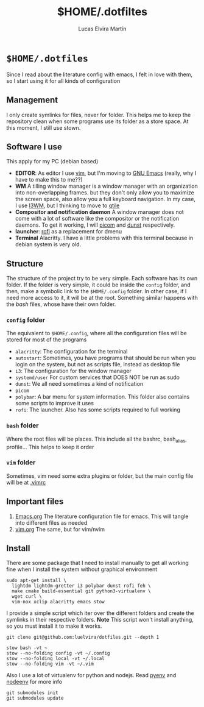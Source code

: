 #+title:     $HOME/.dotfiltes
#+author:    Lucas Elvira Martín
* ~$HOME/.dotfiles~

Since I read about the literature config with emacs, I felt in love with them, so I start using it for all kinds of configuration

** Management

I only create symlinks for files, never for folder. This helps me to keep the repository clean when some programs use its folder as a store space. At this moment, I still use stown.

** Software I use

This apply for my PC (debian based)
- *EDITOR*: As editor I use [[https://www.vim.org/][vim]], but I'm moving to [[https://www.gnu.org/software/emacs/][GNU Emacs]] (really, why I have to make this to me??)
- *WM* A tilling window manager is a window manager with an organization into non-overlapping frames. but they don't only allow you to maximize the screen space, also allow you a full keyboard navigation. In my case, I use [[https://i3wm.org/][I3WM]], but I thinking to move to [[https://qtile.org/][qtile]]
- *Compositor and notification daemon* A window manager does not come with a lot of software like the compositor or the notification daemons. To get it working, I will [[https://github.com/yshui/picom][picom]] and [[https://github.com/dunst-project/dunst][dunst]] respectively.
- *launcher*: [[https://github.com/davatorium/rofi][rofi]] as a replacement for dmenu
- *Terminal* Alacritty. I have a little problems with this terminal because in debian system is very old.


** Structure

The structure of the project try to be very simple. Each software has its own folder. If the folder is very simple, it could be inside the ~config~ folder, and then, make a symbolic link to the ~$HOME/.config~ folder. In other case, if I need more access to it, it will be at the root. Something similar happens with the /bash/ files, whose have their own folder.

*** ~config~ folder
The equivalent to ~$HOME/.config~, where all the configuration files will be stored for most of the programs

 - ~alacritty~: The configuration for the terminal
 - ~autostart~: Sometimes, you have programs that should be run when you login on the system, but not as scripts file, instead as desktop file
 - ~i3~: The configuration for the window manager
 - ~systemd/user~ For custom services that DOES NOT be run as sudo
 - ~dunst~: We all need sometimes a kind of notification
 - ~picom~
 - ~polybar~: A bar menu for system information. This folder also contains some scripts to improve it uses
 - ~rofi~: The launcher. Also has some scripts required to full working

*** ~bash~ folder
Where the root files will be places. This include all the bashrc, bash_alias, profile... This helps to keep it order

*** ~vim~ folder

Sometimes, vim need some extra plugins or folder, but the main config file will be at [[file:bash/.vimrc][.vimrc]]

** Important files

1. [[file:Emacs.org][Emacs.org]] The literature configuration file for emacs. This will tangle into different files as needed
2. [[file:vim.org][vim.org]] The same, but for vim/nvim

** Install

There are some package that I need to install manually to get all working fine when I install the system without graphical environment

#+begin_src shell
sudo apt-get install \
  lightdm lightdm-gretter i3 polybar dunst rofi feh \
  make cmake build-essential git python3-virtualenv \
  wget curl \
  vim-nox xclip alacritty emacs stow
#+end_src

I provide a simple script which iter over the different folders and create the symlinks in their respective folders. *Note* This script won't install anything, so you must install it to make it works.

#+begin_src shell
git clone git@github.com:luelvira/dotfiles.git --depth 1
#+end_src

#+begin_src shell
stow bash -vt ~
stow --no-folding config -vt ~/.config
stow --no-folding local -vt ~/.local
stow --no-folding vim -vt ~/.vim
#+end_src

Also I use a lot of virtualenv for python and nodejs. Read [[https://github.com/pyenv/pyenv][pyenv]] and [[https://github.com/ekalinin/nodeenv][nodeenv]] for more info

#+begin_src shell
git submodules init
git submodules update
#+end_src


